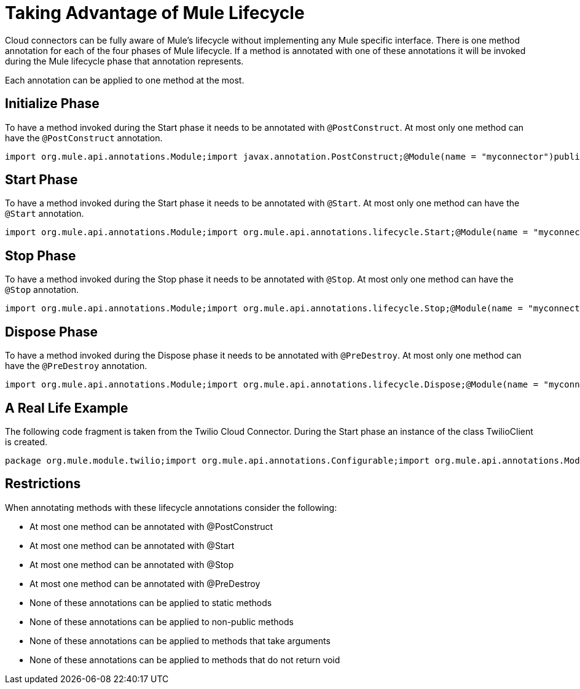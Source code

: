 = Taking Advantage of Mule Lifecycle

Cloud connectors can be fully aware of Mule's lifecycle without implementing any Mule specific interface. There is one method annotation for each of the four phases of Mule lifecycle. If a method is annotated with one of these annotations it will be invoked during the Mule lifecycle phase that annotation represents.

Each annotation can be applied to one method at the most.

== Initialize Phase

To have a method invoked during the Start phase it needs to be annotated with `@PostConstruct`. At most only one method can have the `@PostConstruct` annotation.

[source]
----
import org.mule.api.annotations.Module;import javax.annotation.PostConstruct;@Module(name = "myconnector")public class MyConnector {    ...    @PostConstruct    public void anyMethodName() {        // your code here    }    ...
----

== Start Phase

To have a method invoked during the Start phase it needs to be annotated with `@Start`. At most only one method can have the `@Start` annotation.

[source]
----
import org.mule.api.annotations.Module;import org.mule.api.annotations.lifecycle.Start;@Module(name = "myconnector")public class MyConnector {    ...    @Start    public void anyMethodName() {        // your code here    }    ...
----

== Stop Phase

To have a method invoked during the Stop phase it needs to be annotated with `@Stop`. At most only one method can have the `@Stop` annotation.

[source]
----
import org.mule.api.annotations.Module;import org.mule.api.annotations.lifecycle.Stop;@Module(name = "myconnector")public class MyConnector {    ...    @Stop    public void anyMethodName() {        // your code here    }    ...
----

== Dispose Phase

To have a method invoked during the Dispose phase it needs to be annotated with `@PreDestroy`. At most only one method can have the `@PreDestroy` annotation.

[source]
----
import org.mule.api.annotations.Module;import org.mule.api.annotations.lifecycle.Dispose;@Module(name = "myconnector")public class MyConnector {    ...    @PreDestroy    public void anyMethodName() {        // your code here    }    ...
----

== A Real Life Example

The following code fragment is taken from the Twilio Cloud Connector. During the Start phase an instance of the class TwilioClient is created.

[source]
----
package org.mule.module.twilio;import org.mule.api.annotations.Configurable;import org.mule.api.annotations.Module;import org.mule.api.annotations.Processor;import org.mule.api.annotations.lifecycle.Start;import org.mule.api.annotations.param.Optional;import org.mule.api.callback.HttpCallback;@Module(name = "twilio")public class TwilioConnector {    /**     * The account sid to be used to connect to Twilio.     */    @Configurable    private String accountSid;    /**     * The authentication token to be used to connect to Twilio     */    @Configurable    private String authToken;    private TwilioClient twilioClient;    @Start    public void createTwilioClient() {        twilioClient = new TwilioClient(accountSid, authToken);    }
----

== Restrictions

When annotating methods with these lifecycle annotations consider the following:

* At most one method can be annotated with @PostConstruct
* At most one method can be annotated with @Start
* At most one method can be annotated with @Stop
* At most one method can be annotated with @PreDestroy
* None of these annotations can be applied to static methods
* None of these annotations can be applied to non-public methods
* None of these annotations can be applied to methods that take arguments
* None of these annotations can be applied to methods that do not return void

